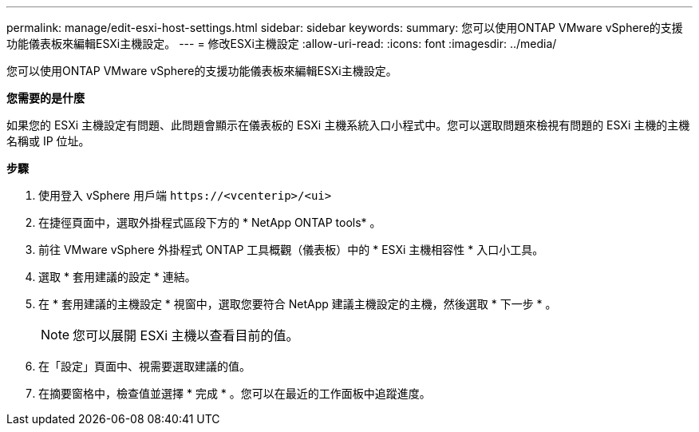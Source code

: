 ---
permalink: manage/edit-esxi-host-settings.html 
sidebar: sidebar 
keywords:  
summary: 您可以使用ONTAP VMware vSphere的支援功能儀表板來編輯ESXi主機設定。 
---
= 修改ESXi主機設定
:allow-uri-read: 
:icons: font
:imagesdir: ../media/


[role="lead"]
您可以使用ONTAP VMware vSphere的支援功能儀表板來編輯ESXi主機設定。

*您需要的是什麼*

如果您的 ESXi 主機設定有問題、此問題會顯示在儀表板的 ESXi 主機系統入口小程式中。您可以選取問題來檢視有問題的 ESXi 主機的主機名稱或 IP 位址。

*步驟*

. 使用登入 vSphere 用戶端 `\https://<vcenterip>/<ui>`
. 在捷徑頁面中，選取外掛程式區段下方的 * NetApp ONTAP tools* 。
. 前往 VMware vSphere 外掛程式 ONTAP 工具概觀（儀表板）中的 * ESXi 主機相容性 * 入口小工具。
. 選取 * 套用建議的設定 * 連結。
. 在 * 套用建議的主機設定 * 視窗中，選取您要符合 NetApp 建議主機設定的主機，然後選取 * 下一步 * 。
+

NOTE: 您可以展開 ESXi 主機以查看目前的值。

. 在「設定」頁面中、視需要選取建議的值。
. 在摘要窗格中，檢查值並選擇 * 完成 * 。您可以在最近的工作面板中追蹤進度。

